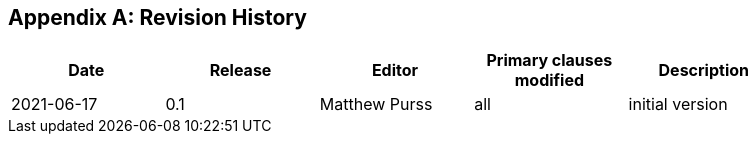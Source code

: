 [appendix]
== Revision History

[width="90%",options="header"]
|===
|Date |Release |Editor | Primary clauses modified |Description
|2021-06-17 |0.1 |Matthew Purss |all |initial version
|===
